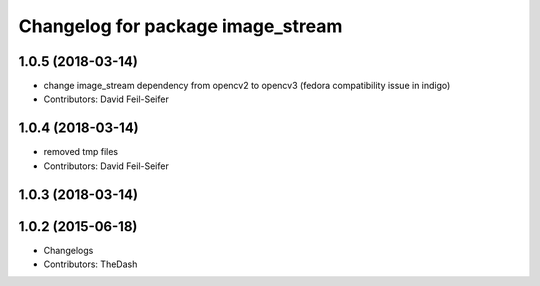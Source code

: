 ^^^^^^^^^^^^^^^^^^^^^^^^^^^^^^^^^^
Changelog for package image_stream
^^^^^^^^^^^^^^^^^^^^^^^^^^^^^^^^^^

1.0.5 (2018-03-14)
------------------
* change image_stream dependency from opencv2 to opencv3 (fedora compatibility issue in indigo)
* Contributors: David Feil-Seifer

1.0.4 (2018-03-14)
------------------
* removed tmp files
* Contributors: David Feil-Seifer

1.0.3 (2018-03-14)
------------------

1.0.2 (2015-06-18)
------------------
* Changelogs
* Contributors: TheDash

